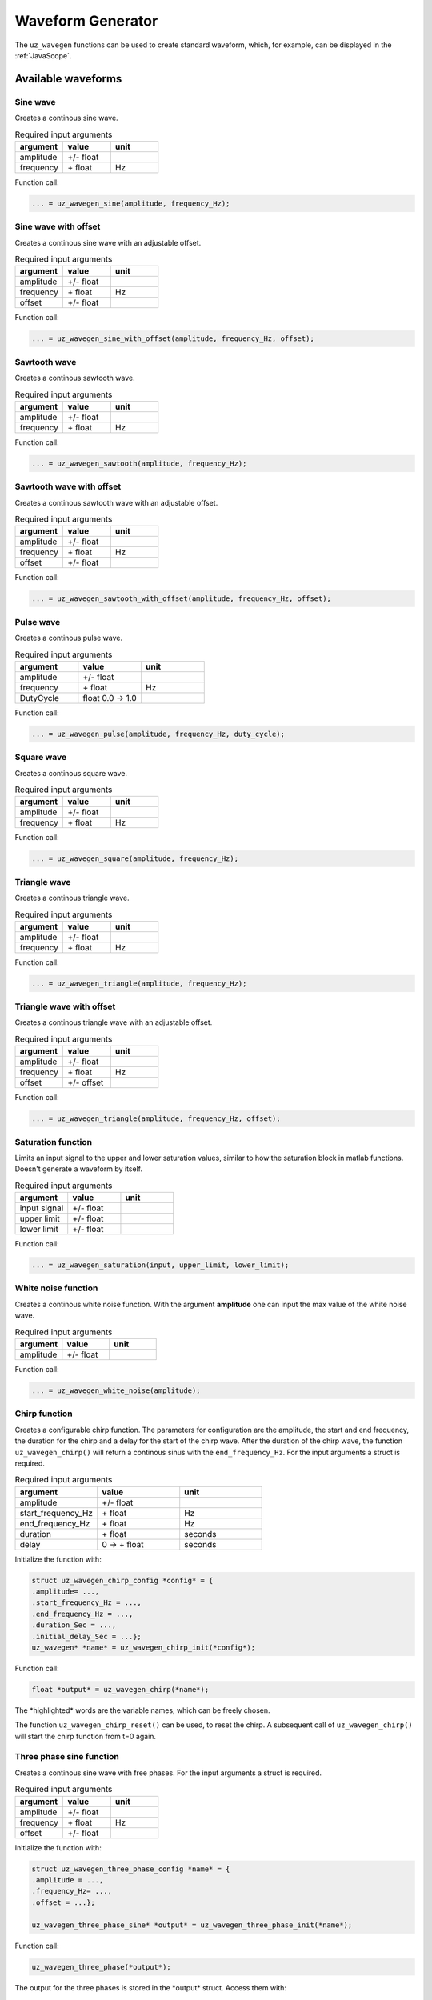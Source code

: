.. _wave_generator:

==================
Waveform Generator
==================

The ``uz_wavegen`` functions can be used to create standard waveform, which, for example, can be displayed in the :ref:`JavaScope`.


Available waveforms
*******************

Sine wave
^^^^^^^^^

.. tikz:: sine wave
  :align: left

  \draw [densely dotted] (0,0)  -- +(6,0);
  \draw plot[domain=0:6,variable=\x,samples=51,smooth] (\x,{0.5*sin(deg(\x*pi))});
   
Creates a continous sine wave. 

.. list-table:: Required input arguments
   :widths: 25 25 25
   :header-rows: 1

   * - argument
     - value
     - unit
   * - amplitude
     - +/- float
     - 
   * - frequency
     - \+ float 
     - Hz

Function call:

.. code-block:: c

    ... = uz_wavegen_sine(amplitude, frequency_Hz);
    
Sine wave with offset
^^^^^^^^^^^^^^^^^^^^^
 
.. tikz:: sine wave with offset
  :align: left

  \draw [densely dotted] (0,0)  -- +(6,0);
  \draw plot[domain=0:6,variable=\x,samples=51,smooth] (\x,{0.25+0.5*sin(deg(\x*pi))});

Creates a continous sine wave with an adjustable offset. 

.. list-table:: Required input arguments
   :widths: 25 25 25
   :header-rows: 1

   * - argument
     - value
     - unit
   * - amplitude
     - +/- float
     - 
   * - frequency
     - \+ float 
     - Hz
   * - offset
     - +/- float
     -

Function call:

.. code-block:: c

    ... = uz_wavegen_sine_with_offset(amplitude, frequency_Hz, offset);   

Sawtooth wave
^^^^^^^^^^^^^

.. tikz:: sawtooth wave
  :align: left

  \draw [densely dotted] (0,0)  -- +(6,0);
  \draw (0,0) foreach \x in {1,2,3} {-- ++(2,1) -- ++(0,-1) };

Creates a continous sawtooth wave.

.. list-table:: Required input arguments
   :widths: 25 25 25
   :header-rows: 1

   * - argument
     - value
     - unit
   * - amplitude
     - +/- float
     - 
   * - frequency
     - \+ float 
     - Hz

Function call:

.. code-block:: c

    ... = uz_wavegen_sawtooth(amplitude, frequency_Hz);
    
Sawtooth wave with offset
^^^^^^^^^^^^^^^^^^^^^^^^^

.. tikz:: sawtooth wave with offset
  :align: left

  \draw [densely dotted] (0,0.25)  -- +(6,0);
  \draw (0,0) foreach \x in {1,2,3} {-- ++(2,1) -- ++(0,-1) };

Creates a continous sawtooth wave with an adjustable offset.

.. list-table:: Required input arguments
   :widths: 25 25 25
   :header-rows: 1

   * - argument
     - value
     - unit
   * - amplitude
     - +/- float
     - 
   * - frequency
     - \+ float 
     - Hz
   * - offset
     - +/- float
     -

Function call:

.. code-block:: c

    ... = uz_wavegen_sawtooth_with_offset(amplitude, frequency_Hz, offset);
    
Pulse wave
^^^^^^^^^^^^^

.. tikz:: pulse wave
  :align: left

  \draw [densely dotted] (0,0)  -- +(6,0);
  \draw (0,0) foreach \x in {1,2,3} {-- ++(0,1) -- ++(1,0) -- ++(0,-1) -- ++(1,0)};

Creates a continous pulse wave.

.. list-table:: Required input arguments
   :widths: 25 25 25
   :header-rows: 1

   * - argument
     - value
     - unit
   * - amplitude
     - +/- float
     - 
   * - frequency
     - \+ float 
     - Hz
   * - DutyCycle
     - float 0.0 -> 1.0
     -
  
Function call:

.. code-block:: c

    ... = uz_wavegen_pulse(amplitude, frequency_Hz, duty_cycle);

Square wave
^^^^^^^^^^^^^
 
.. tikz:: square wave
  :align: left

  \draw [densely dotted] (0,0)  -- +(6,0);
  \draw (0,0) foreach \x in {1,2,3} {-- ++(0,1) -- ++(1,0) -- ++(0,-2) -- ++(1,0)-- ++(0,1)};

Creates a continous square wave.

.. list-table:: Required input arguments
   :widths: 25 25 25
   :header-rows: 1

   * - argument
     - value
     - unit
   * - amplitude
     - +/- float
     - 
   * - frequency
     - \+ float 
     - Hz

Function call:

.. code-block:: c

    ... = uz_wavegen_square(amplitude, frequency_Hz);

Triangle wave
^^^^^^^^^^^^^

.. tikz:: triangle wave
  :align: left

  \draw [densely dotted] (0,0)  -- +(6,0);
  \draw (0,0) foreach \x in {1,2,3} {-- ++(1,1) -- ++(1,-1) };

Creates a continous triangle wave.

.. list-table:: Required input arguments
   :widths: 25 25 25
   :header-rows: 1

   * - argument
     - value
     - unit
   * - amplitude
     - +/- float
     - 
   * - frequency
     - \+ float 
     - Hz

Function call:

.. code-block:: c

    ... = uz_wavegen_triangle(amplitude, frequency_Hz);
    
Triangle wave with offset
^^^^^^^^^^^^^^^^^^^^^^^^^

.. tikz:: triangle wave with offset
  :align: left

  \draw [densely dotted] (0,0.25)  -- +(6,0);
  \draw (0,0) foreach \x in {1,2,3} {-- ++(1,1) -- ++(1,-1) };

Creates a continous triangle wave with an adjustable offset.

.. list-table:: Required input arguments
   :widths: 25 25 25
   :header-rows: 1

   * - argument
     - value
     - unit
   * - amplitude
     - +/- float
     - 
   * - frequency
     - \+ float 
     - Hz
   * - offset
     - +/- offset
     - 

Function call:

.. code-block:: c

    ... = uz_wavegen_triangle(amplitude, frequency_Hz, offset);

Saturation function
^^^^^^^^^^^^^^^^^^^

.. tikz:: saturation wave
  :align: left

  \draw [densely dotted] (0,0)  -- +(6,0);
  \draw (0,0) foreach \x in {1,2,3} {-- ++(1,1) -- ++(1,-1) };
  \draw[color=blue] (0,0.25) foreach \x in {1,2,3} {-- ++(0.25,0) -- ++(0.5,0.5) -- ++(0.5,0) -- ++(0.5,-0.5)-- ++(0.25,0) };
  \node[below,color=blue,font=\footnotesize] at (3.8,0){output};
  \draw[->] (2.75,-0.3) -- (3.2,-0.3);
  \node[below,color=black,font=\footnotesize] at (2.2,0){input};

Limits an input signal to the upper and lower saturation values, similar to how the saturation block in matlab functions. Doesn't generate a waveform by itself.

.. list-table:: Required input arguments
   :widths: 25 25 25
   :header-rows: 1

   * - argument
     - value
     - unit
   * - input signal
     - +/- float
     - 
   * - upper limit
     - +/- float 
     - 
   * - lower limit
     - +/- float 
     -

Function call:

.. code-block:: c

    ... = uz_wavegen_saturation(input, upper_limit, lower_limit);

White noise function
^^^^^^^^^^^^^^^^^^^^
  
.. tikz:: white noise wave
  :align: left

  \draw [densely dotted] (0,0)  -- +(6,0);
  \draw plot[domain=0:6,variable=\x,samples=200,smooth] (\x,{rand});

Creates a continous white noise function. With the argument **amplitude** one can input the max value of the white noise wave.

.. list-table:: Required input arguments
   :widths: 25 25 25
   :header-rows: 1

   * - argument
     - value
     - unit
   * - amplitude
     - +/- float 
     - 
 
Function call:

.. code-block:: c

    ... = uz_wavegen_white_noise(amplitude);

Chirp function
^^^^^^^^^^^^^^

.. tikz:: chirp wave
  :align: left

  \draw [densely dotted] (0,0)  -- +(6,0);
  \draw plot[domain=0:5,variable=\x,samples=200,smooth] (\x+1,{sin(deg(\x^2*pi))});
  \draw(0,0)--(1,0);
  \draw[|-|](0,0.5)--(1,0.5);
  \node[font=\footnotesize] at (0.5,1){delay};
  \draw[->](1.75,1.7)--(1.75,1.2);
  \node[font=\footnotesize] at (1.75,2){start frequency};
  \draw[->](5.75,1.7)--(5.75,1.2);
  \node[font=\footnotesize] at (5.1,2){end frequency};
  \draw[|-|](1,-2)--(5.75,-2);
  \node[font=\footnotesize] at (3.3,-2.5){duration};

Creates a configurable chirp function. The parameters for configuration are the amplitude, the start and end frequency, the duration for the chirp and a delay for the start of the chirp wave.
After the duration of the chirp wave, the function ``uz_wavegen_chirp()`` will return a continous sinus with the ``end_frequency_Hz``. For the input arguments a struct is required.

.. list-table:: Required input arguments
   :widths: 25 25 25
   :header-rows: 1

   * - argument
     - value
     - unit
   * - amplitude
     - +/- float 
     - 
   * - start_frequency_Hz
     - \+ float 
     - Hz
   * - end_frequency_Hz
     - \+ float 
     - Hz
   * - duration
     - \+ float
     - seconds
   * - delay
     - 0 -> \+ float
     - seconds
  
Initialize the function with:

.. code-block:: c

    struct uz_wavegen_chirp_config *config* = {
    .amplitude= ...,
    .start_frequency_Hz = ...,
    .end_frequency_Hz = ...,
    .duration_Sec = ...,
    .initial_delay_Sec = ...};
    uz_wavegen* *name* = uz_wavegen_chirp_init(*config*);

Function call:

.. code-block:: c

    float *output* = uz_wavegen_chirp(*name*);

The \*highlighted\* words are the variable names, which can be freely chosen. 

The function ``uz_wavegen_chirp_reset()`` can be used, to reset the chirp. A subsequent call of ``uz_wavegen_chirp()`` will start the chirp function from t=0 again.

Three phase sine function
^^^^^^^^^^^^^^^^^^^^^^^^^^

.. tikz:: three phase sine wave
  :align: left

  \draw [densely dotted] (0,0)  -- +(6,0);
  \draw plot[domain=0:6,variable=\x,samples=51,smooth] (\x,{sin(deg(\x*pi))});
  \draw[color=blue] plot[domain=0:6,variable=\x,samples=51,smooth] (\x,{sin(120+deg(\x*pi))});
  \draw[color=orange] plot[domain=0:6,variable=\x,samples=51,smooth] (\x,{sin(240+deg(\x*pi))});

Creates a continous sine wave with free phases. For the input arguments a struct is required.

.. list-table:: Required input arguments
   :widths: 25 25 25
   :header-rows: 1

   * - argument
     - value
     - unit
   * - amplitude
     - +/- float
     - 
   * - frequency
     - \+ float 
     - Hz
   * - offset
     - +/- float
     -

Initialize the function with:

.. code-block:: c

    struct uz_wavegen_three_phase_config *name* = {
    .amplitude = ...,
    .frequency_Hz= ...,
    .offset = ...};

    uz_wavegen_three_phase_sine* *output* = uz_wavegen_three_phase_init(*name*);

Function call:

.. code-block:: c

    uz_wavegen_three_phase(*output*);

The output for the three phases is stored in the \*output*\  struct. Access them with:

.. code-block:: c

    ... = *output*->phase_U;
    ... = *output*->phase_V;
    ... = *output*->phase_W;

The \*highlighted\* words are the variable names, which can be freely chosen. 